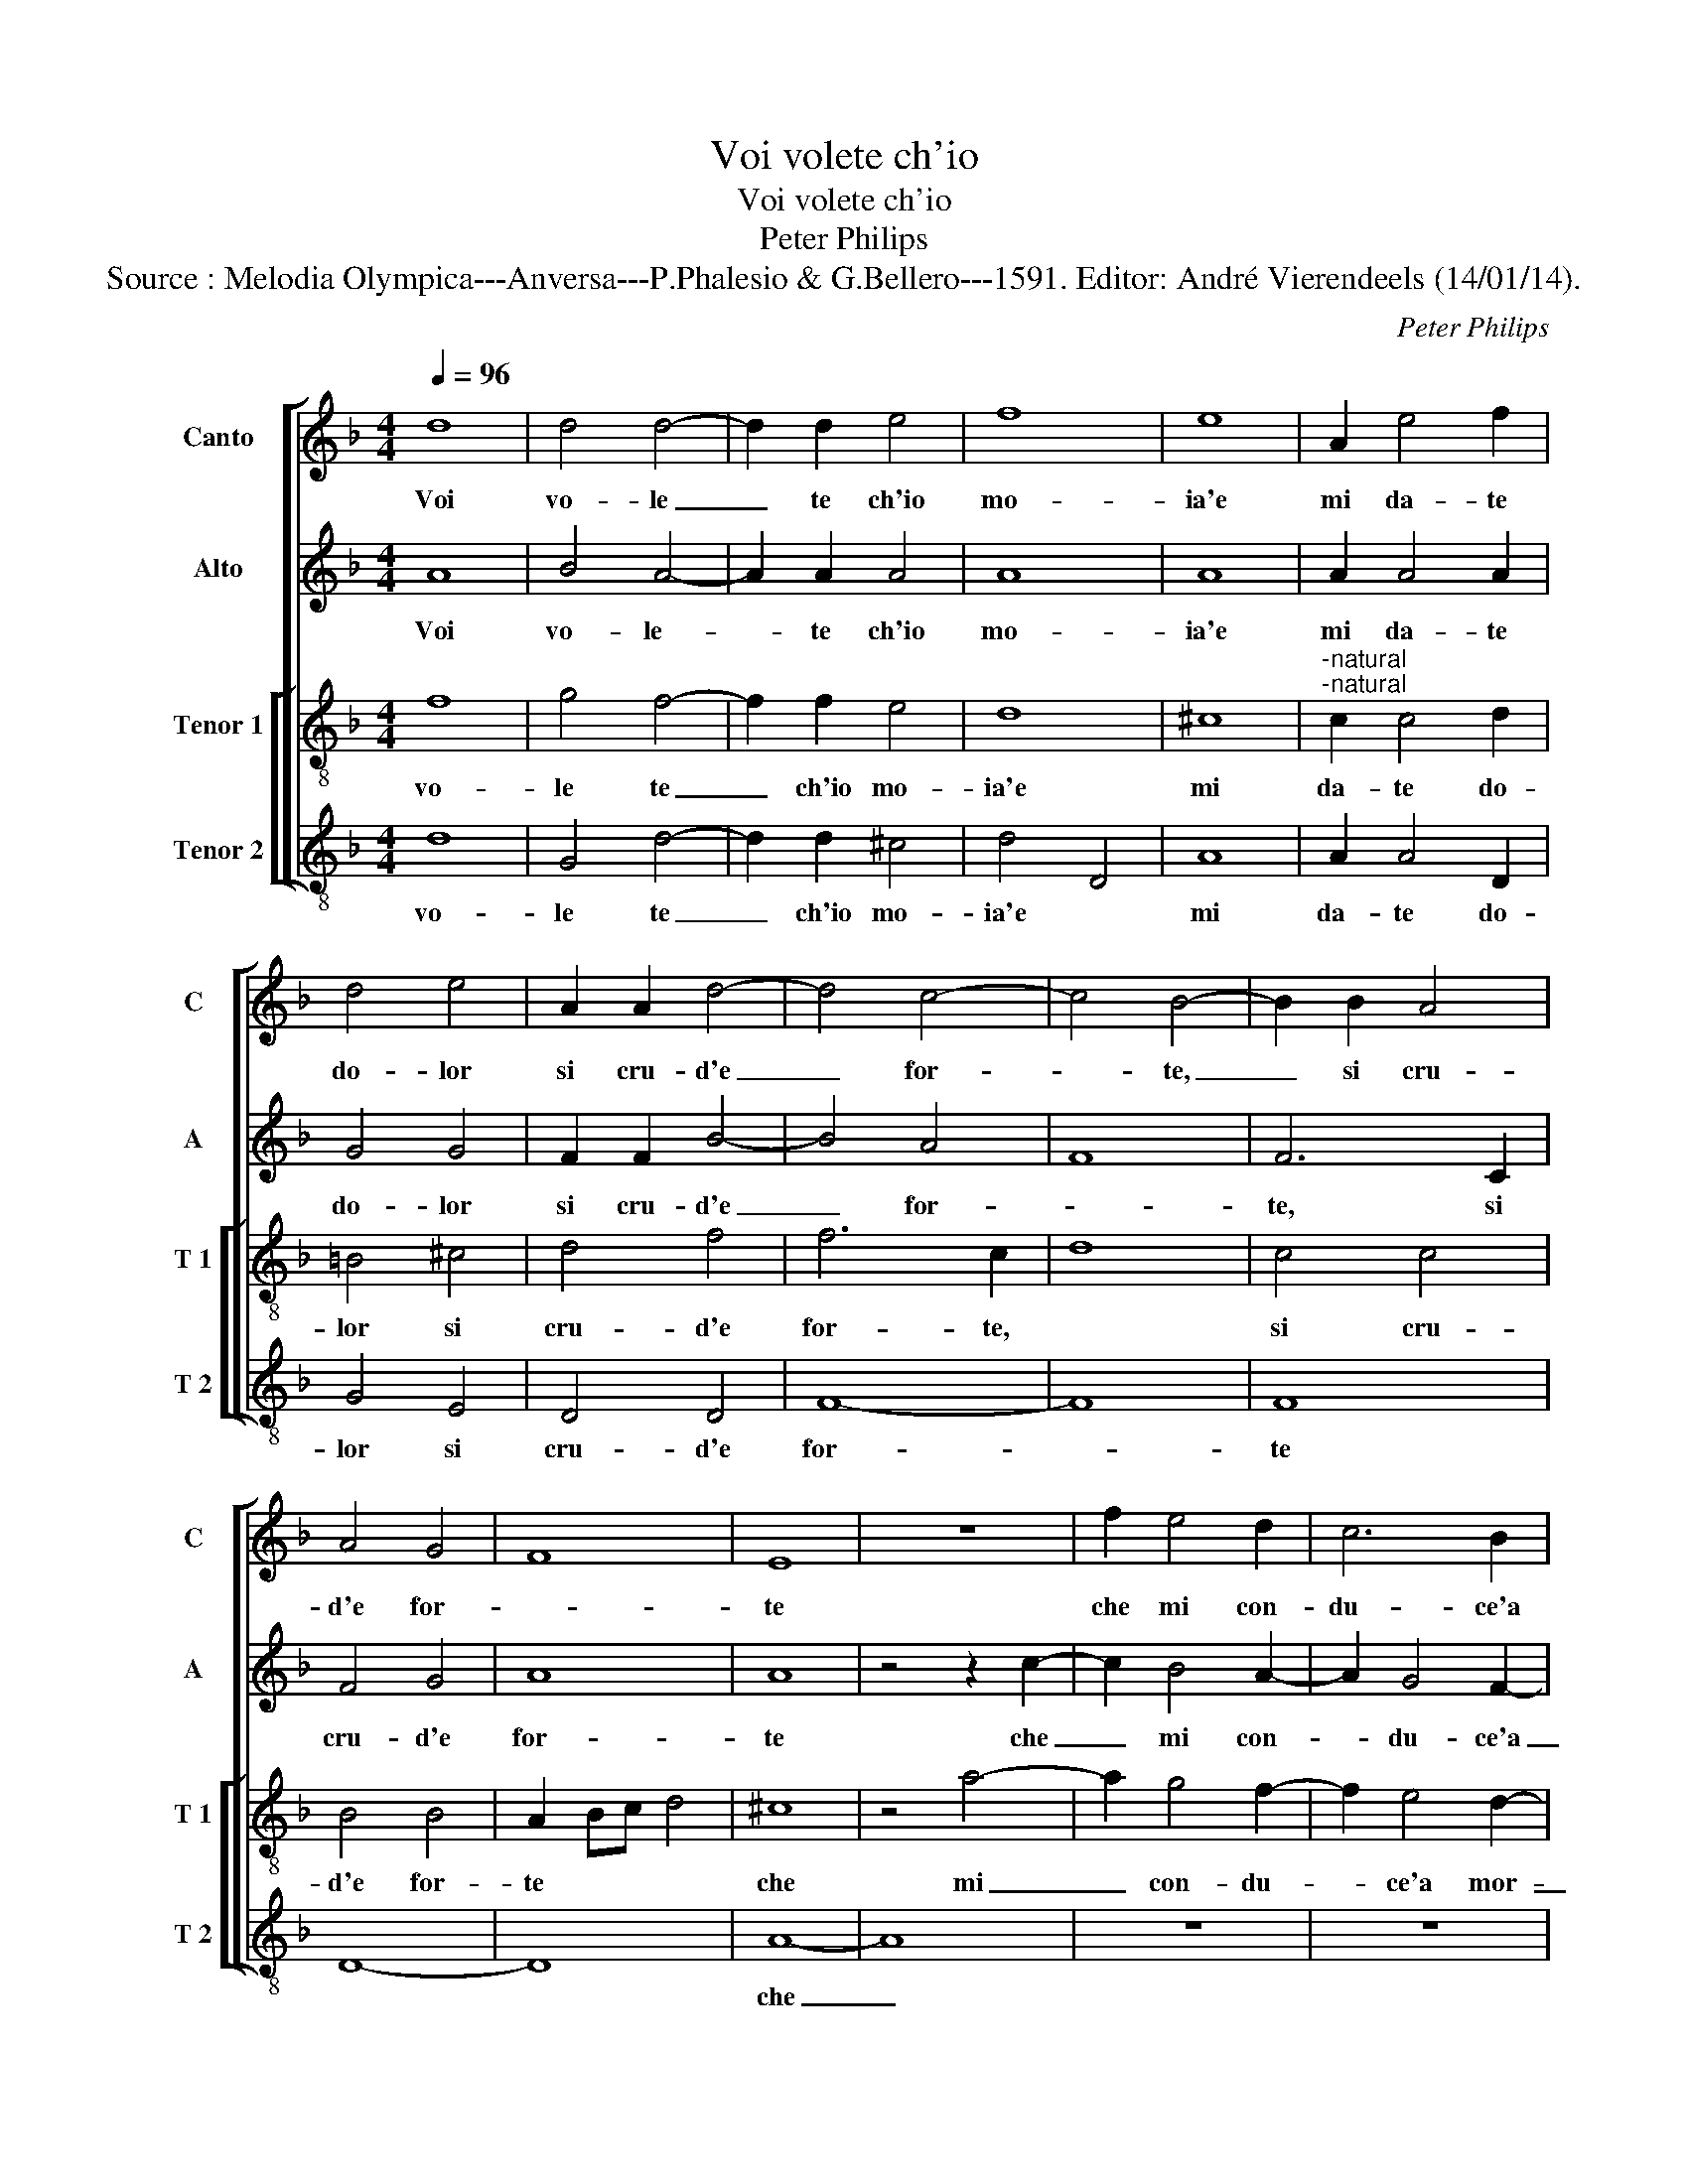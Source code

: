 X:1
T:Voi volete ch'io
T:Voi volete ch'io
T:Peter Philips
T:Source : Melodia Olympica---Anversa---P.Phalesio & G.Bellero---1591. Editor: André Vierendeels (14/01/14).
C:Peter Philips
%%score [ 1 2 [ 3 4 ] ]
L:1/8
Q:1/4=96
M:4/4
K:F
V:1 treble nm="Canto" snm="C"
V:2 treble nm="Alto" snm="A"
V:3 treble-8 nm="Tenor 1" snm="T 1"
V:4 treble-8 nm="Tenor 2" snm="T 2"
V:1
 d8 | d4 d4- | d2 d2 e4 | f8 | e8 | A2 e4 f2 | d4 e4 | A2 A2 d4- | d4 c4- | c4 B4- | B2 B2 A4 | %11
w: Voi|vo- le|_ te ch'io|mo-|ia'e|mi da- te|do- lor|si cru- d'e|_ for-|* te,|_ si cru-|
 A4 G4 | F8 | E8 | z8 | f2 e4 d2 | c6 B2 | A4 G4 | F2 f2 e4 | d4 c4 | =B4 c4 | d4 z4 | z8 | %23
w: d'e for-||te||che mi con-|du- ce'a|mor- *|te, che mi|con- du-|ce'a mor-|te,||
 z4 z2 g2- | g2 f4 e2- | e2 d4 c2- | c2 B4 A2 | z4 A4 | A6 =B2 | c4 d4 | c4 c4 | d4 c4 | B8 | %33
w: che|_ mi con-|* du- ce'a|_ mor- te,|ma|per ve-|der- ne|voi co-|si con-|ten-|
 A2 A4 B2 | c4 d2 e2 | f6 e2 | d2 c2 B2 A2- | A2 G2 A4 | z4 e4 | f4 d4 | f4 e4 | d8- | d4 ^c4 | %43
w: ta, men- tr'io|mo- r'il mo-|rir vi-|ta di- ven- *|* * ta,|on-|de ven-|den- d'ohi-|me,|_ ohi-|
 d4 d4 | f4 e4 | d4 A4 | A8- | A8 | z4 A4 | =B4 c2 d2- | d2 f2 e4 | f4 z2 c2 | d4 c2 B2- | %53
w: me do-|len- te|vo- *|i|_|in|que- sta vi-|* ta po-|i mi|vien tan- to|
 B2 A2 G4 | A4 z4 | z4 z2 c2 | c4 d2 e2- | e2 g2 f4 | e4 e4 | f4 c2 d2- | d2 c2 B4 | A4 A4 | %62
w: _ mar- ti-|re,|mi|vien tan- to|_ mar- ti-|re, ch'ogn-|hor giun- g'al|_ mo- ri-|re, giun-|
 d4 e4 | ^c2 d4 c2 | d8 | z2 d2 f4 | e4 d3 d | c2 A2 d2 d2 | c2 A2 z4 | z4 e4 | f4 e4 | %71
w: g'al mo-|ri- * *|re,|e co-|si mil- le,|mil- le vol- te'il|gior- no,|e|co- si|
 d3 d c2 A2 | F2 G2 A4 | G2 d2 f4 | e4 d3 d | c2 A2 B2 B2 | A3 B/c/ d4 | c8 | z8 | e8 | f8 | d8 | %82
w: mil- le, mil- le|vol- te'il gior-|no, e co-|si mil- le,|mil- le vol- te'il|gior- * * *|no,||per|voi|mo-|
 d8 | c4 A4- | A4 d4- | d2 cB c4 | d4 z2 f2- | f2 e2 f4 | c4 z2 d2- | d2 c2 d4 | A3 B c4 | %91
w: ro,|per voi|_ mo-||ro, e|_ mo- ren-|do, e|_ mo- ren-|* * do,|
 z2 f4 e2 | f4 e4 | z2 d2 d2 ^c2 | d4 e4 |"^#" z2 d2 d2 c2 | d4 e4 | f8 | e4 e4- | e2 d2 d4- | %100
w: e mo-|ren- do,|in- vi- ta|tor- no,|in vi ta|tor- no'in-|vi-|ta tor-||
 d4 ^c4 | d8 |] %102
w: |no.|
V:2
 A8 | B4 A4- | A2 A2 A4 | A8 | A8 | A2 A4 A2 | G4 G4 | F2 F2 B4- | B4 A4 | F8 | F6 C2 | F4 G4 | %12
w: Voi|vo- le-|* te ch'io|mo-|ia'e|mi da- te|do- lor|si cru- d'e|_ for-||te, si|cru- d'e|
 A8 | A8 | z4 z2 c2- | c2 B4 A2- | A2 G4 F2- | F2 E4 D2 | z2 A4 G2- | G2 F4 E2- | E2 D4 C2 | %21
w: for-|te|che|_ mi con-|* du- ce'a|_ mor- te,|che mi|_ con- du|_ c'ea mor-|
 B,4 A,4 | z2 G2 F2 E2- | E2 D4 C2 | B,2 A,2 z2 c2 | B2 A2 A2 G2 | F4 D2 z2 | z4 ^F4 | ^F6 G2 | %29
w: * te,|che mi con-|* du- ce'a|mor- te, che|mi con- du- ce'a|mor- te,|ma|per ve-|
 A4 G4 | A6 A2 | G2 F2 F4- | F4 E4 | F4 F2 F2 | G2 A4 B2 | c2 d3 d c2 | A4 G2 C2 | D2 D2 E4 | G8 | %39
w: der- ne|voi co-|si con- ten-||ta, men- tr'io|mo- r'il mo-|rir vi- ta di-|ven- ta, vi-|ta di- ven-|ta,|
 z4 A4 | c6 B2 | A4 G4 | A4 z2 A2 | A4 B4 | A6 G2 | F4 D4 | D4 E4 | F8 | E4 ^F4 |"^b" G4 A2 B2- | %50
w: on-|de ve-|den- d'ohi-|me, ohi-|me do-|len- te|voi, do-|len- te|vo-|i, in|que- sta vi-|
 B2 A2 c4 | A4 A4 | B4 A2 G2- | G2 F2 E4 | F4 B2 A2- | A2 A2 G4 | A4 B2 c2- | c2 G2 A2 B2 | c4 G4 | %59
w: * ta po-|i mi|vien tan- to|_ mar- ti-|re, tan- to|_ mar- ti-|re, tan- to|_ mar- ti- *|re, ch'ogn-|
 A4 F2 F2- | F2 F2 F4 | F4 F4 | A4 B4 | A8 | ^F4 z2 A2 | B4 A4 | G3 G F2 D2 | E2 F2 F2 G2 | %68
w: hor giun- g'al|_ mo- ri-|re, giun-|g'al mo-|ri-|re, e|co- si|mil- le, mil- le|vol- te'il gior- *|
 A2 A2 B4 | A4 G2 E2 | A3 A A2 A2 | F4 F4 | z4 c3 c | B2 G2 A2 B2 | c4 F2 G2 | A2 F2 G3 G | %76
w: no, e co-|si mil- le,|mil- le vol- te'il|gior- no,|mil- le,|mil- le vol- te'il|gior- no, e|co- si mil- le,|
 c2 A2 A2 G2 | A8 | G8- | G8 | z4 F4- | F4 G4- | G4 F4- | F4 F4 | A4 A4 | A8 | A8 | A6 F2 | A4 D4 | %89
w: mil- le vol- te'il|gior-|no,|_|per|_ voi|_ mo-|* ro,|per voi|mo-|ro,|e mo-|ren- do,|
 z2 F4 D2 | F4 A2 G2 | A4 G4 | A3 B c2 A2- | A2 G2 A4- | A4 A4- | A2 A2 A4- | A2 A2 G2 E2 | A4 A4 | %98
w: e mo-|ren- do, mo-|ren- do'in|vi- * * ta|_ tor- no,|_ mo-|* ren- do|_ in- vi- ta|tor- no,|
 z2 A2 A4- | A4 G4 | A8 | A8 |] %102
w: in vi-|* ta|tor-|no.|
V:3
 f8 | g4 f4- | f2 f2 e4 | d8 | ^c8 |"^-natural""^-natural" c2 c4 d2 | =B4 ^c4 | d4 f4 | f6 c2 | %9
w: vo-|le te|_ ch'io mo-|ia'e|mi|da- te do-|lor si|cru- d'e|for- te,|
 d8 | c4 c4 | B4 B4 | A2 Bc d4 | ^c8 | z4 a4- | a2 g4 f2- | f2 e4 d2- | d2 c4 B2 | z8 | z8 | %20
w: |si cru-|d'e for-|te * * *|che|mi|_ con- du-|* ce'a mor-|_ te, che|||
 z4 g4- | g2 f4 e2 | d4 c4 | B3 A G4 | d4 a4 | g2 f2 f2 e2 | d2 d2 z4 | z4 d4 | d6 d2 | %29
w: mi|_ con- du-|ce'a mor-|te, * che|mi con-|du- ce'a mor- te,|* ma|per|ve- der-|
"^-natural" f4 d4 | e4 f4 | d4 f4 | g8 | c4 c2 d2 | e2 f4 g2 | a2 d2 a2 g2 | f4 e4 | d4 z2 c2 | %38
w: ne voi|co- si|con- ten-|ta,|men- tr'io mo-|r'il mo- rir|vi- _ ta di-|ven- ta,|vi- ta|
 d2 d2 ^c4 | d8 | z4 e4 | f4 d4 | f4 e4 | d8- | d4 ^c4 | d4 d4 | f4 e4 | d8 | ^c4 c4 | d4 f2 f2- | %50
w: di- ven- ta,|on-|de|ve- den-|d'ohi- me,|ohi-|_ me|do- len-|te vo-|i,|in que-|sta vi- ta|
 f2 f2 g4 | f4 f4 | B4 c2 _e2- | e2 f2 c4 | c2 d4 c2- | c2 f2 e4 | f4 d2 c2- | c2 e2 d4 | c4 c4 | %59
w: * po- i,|mi vien|tan- to mar-|_ ti- re,|tan- to mar-|_ ti- re,|tan- to mar-|_ ti- re,|ch'ogn- hor|
 c4 A2 B2- | B2 c2 d4 | c4 c4 | f2 f2 g4- | g2 f2 e4 | d8- | d8 | z8 | z4 d4 | f4 e2 d2- | %69
w: giun- g'al mo-|_ ri- re,|giun- g'al|mo- ri- re,||e|_||co-|si mil- le,|
 d2 d2 d2 c2 | d2 A2 c4 | d4 z4 | d3 d c2 A2 | d4 d4 | c2 A2 B3 B | A2 d2 d2 d2 | f4 d2 d2 | f8 | %78
w: * mil- le vol-|te'il gior- no,|mil-|le, mil- le vol-|te'il gior-|no, mil- le, mil-|le vol- te'il gior-|no, per voi|mo-|
 e4 d4- | d4 c4 | d4 A4 | B8 | A8 | A4 c4 | f8 | e8 | d4 d4- | d2 ^c2 d4 | A4 z2 B2- | B2 A2 B4 | %90
w: ro, *||per voi|mo-|ro,|per voi|mo-|ro,|e mo-|_ ren- do,|e mo-|_ ren- do,|
 F4 z2 c2- | c2 A2 c4 | F4 z2 c2 | d2 d2 e4 | d4 z2 A2 | f2 f2 e4 | d4 d2 ^c2 | d2 d2 d4- | %98
w: e mo-|_ ren- do|in vi-|ta tor- no,|in vi-|ta tor- no,-|in vi- ta,|in vi- ta|
"^#" d4 c4 | d8 | e8 | ^f8 |] %102
w: * tor-|no.||Voi|
V:4
 d8 | G4 d4- | d2 d2 ^c4 | d4 D4 | A8 | A2 A4 D2 | G4 E4 | D4 D4 | F8- | F8 | F8 | D8- | D8 | A8- | %14
w: vo-|le te|_ ch'io mo-|ia'e *|mi|da- te do-|lor si|cru- d'e|for-|_|te|||che|
 A8 | z8 | z8 | z8 | d4 c4 | B4 A4 | G4 E4 | D2 d4 c2- | c2 B2 A2 A2 | G3 F E4 | D4 z4 | z8 | z8 | %27
w: _||||mi con-|du- cea|mor- te,|che mi con-|_ du- ce'a mor-|te * *|ma|||
 D8 | D6 G2 |"^-natural" F4 B4 | A4 F4 | B4 A4 | G8 | F8 | z8 | z2 D4 E2 | F4 G2 A2 | B4 A4 | %38
w: per|ve- der-|ne voi|co- si|con- ten-|ta,|men-||tr'io mo-|ril mo- rir|vi- ta|
 G2 F2 E4 | D4 D4 | A6 G2 | F4 B4 | A4 A4 | ^F4 G4 | A8 | D4 z2 D2 | D4 ^C4 | D8 | A4 A4 | %49
w: di- ven- ta,|on- de|ve- den-|d'ohi- me|do- len-|te vo-|i,|do- len-|te vo-|i,|in que-|
"^b" G4 F2 B2- | B2 d2 c4 | F8 | z8 | z4 C4 | F4 G2 A2- | A2 F2 c4 | F4 z4 | z8 | z4 C4 | %59
w: sta vi- ta|* po- i,|mi||vien|tan- ti mar-|_ ti- re,|ch'ogn-||hor|
 F4 F2 B,2- | B,2 A,2 B,4 | F4 F4 | D4 G4 | A8 | D8- | D8 | z8 | A4 B4 | A4 G3 G | F2 D2 G2 A2 | %70
w: giun- g'al mo-|_ ri- re,|giun- g'al|mo- ri-|re,|e|_||co- si|mil- le, mil-|le vol- te'il gior-|
 D4 A4 | B3 B A2 F2 | B4 F4 | G4 D4 | z8 | z2 D2 G4 | F4 B3 B | A4 F4 | G4 F4 | E8 | D8 | z8 | D8 | %83
w: no, mil-|le, mil- le vol-|te'il gior-|no, e||co- si|mil- le, mil-|le vol-|te'il gior-|no,|per||voi|
 F8 | D2 E2 F2 G2 | A8 | D8 | z8 | z8 | z8 | z2 F4 E2 | F4 C4 | z2 F2 A2 A2 | B4 A4 | %94
w: mo-|ro, * * *||e||||mo- ren-|do in|vi- ta tor-|no, in|
 z2 d2 d2 ^c2 | d4 A4 | z2 D2 G2 A2 | D8 | A4 A4 | F4 B4 | A8 | D8 |] %102
w: vi- ta tor-|no, in|vi- ta tor-|no,|in vi-|ta tor-|no.||

